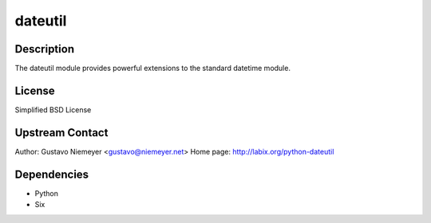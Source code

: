 dateutil
========

Description
-----------

The dateutil module provides powerful extensions to the standard
datetime module.

License
-------

Simplified BSD License

.. _upstream_contact:

Upstream Contact
----------------

Author: Gustavo Niemeyer <gustavo@niemeyer.net> Home page:
http://labix.org/python-dateutil

Dependencies
------------

-  Python
-  Six

